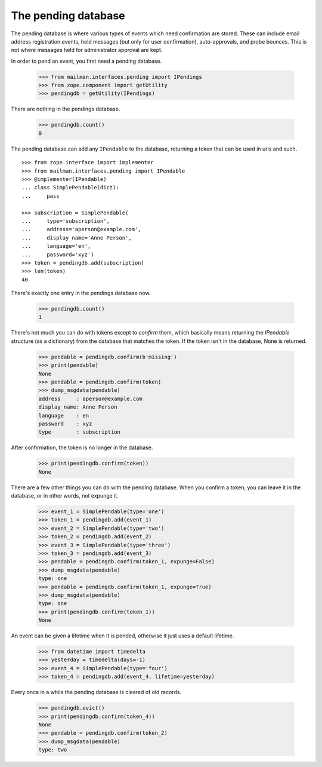====================
The pending database
====================

The pending database is where various types of events which need confirmation
are stored.  These can include email address registration events, held
messages (but only for user confirmation), auto-approvals, and probe bounces.
This is not where messages held for administrator approval are kept.

In order to pend an event, you first need a pending database.

    >>> from mailman.interfaces.pending import IPendings
    >>> from zope.component import getUtility
    >>> pendingdb = getUtility(IPendings)

There are nothing in the pendings database.

    >>> pendingdb.count()
    0

The pending database can add any ``IPendable`` to the database, returning a
token that can be used in urls and such.
::

    >>> from zope.interface import implementer
    >>> from mailman.interfaces.pending import IPendable
    >>> @implementer(IPendable)
    ... class SimplePendable(dict):
    ...     pass

    >>> subscription = SimplePendable(
    ...     type='subscription',
    ...     address='aperson@example.com',
    ...     display_name='Anne Person',
    ...     language='en',
    ...     password='xyz')
    >>> token = pendingdb.add(subscription)
    >>> len(token)
    40

There's exactly one entry in the pendings database now.

    >>> pendingdb.count()
    1

There's not much you can do with tokens except to *confirm* them, which
basically means returning the `IPendable` structure (as a dictionary) from the
database that matches the token.  If the token isn't in the database, None is
returned.

    >>> pendable = pendingdb.confirm(b'missing')
    >>> print(pendable)
    None
    >>> pendable = pendingdb.confirm(token)
    >>> dump_msgdata(pendable)
    address     : aperson@example.com
    display_name: Anne Person
    language    : en
    password    : xyz
    type        : subscription

After confirmation, the token is no longer in the database.

    >>> print(pendingdb.confirm(token))
    None

There are a few other things you can do with the pending database.  When you
confirm a token, you can leave it in the database, or in other words, not
expunge it.

    >>> event_1 = SimplePendable(type='one')
    >>> token_1 = pendingdb.add(event_1)
    >>> event_2 = SimplePendable(type='two')
    >>> token_2 = pendingdb.add(event_2)
    >>> event_3 = SimplePendable(type='three')
    >>> token_3 = pendingdb.add(event_3)
    >>> pendable = pendingdb.confirm(token_1, expunge=False)
    >>> dump_msgdata(pendable)
    type: one
    >>> pendable = pendingdb.confirm(token_1, expunge=True)
    >>> dump_msgdata(pendable)
    type: one
    >>> print(pendingdb.confirm(token_1))
    None

An event can be given a lifetime when it is pended, otherwise it just uses a
default lifetime.

    >>> from datetime import timedelta
    >>> yesterday = timedelta(days=-1)
    >>> event_4 = SimplePendable(type='four')
    >>> token_4 = pendingdb.add(event_4, lifetime=yesterday)

Every once in a while the pending database is cleared of old records.

    >>> pendingdb.evict()
    >>> print(pendingdb.confirm(token_4))
    None
    >>> pendable = pendingdb.confirm(token_2)
    >>> dump_msgdata(pendable)
    type: two
